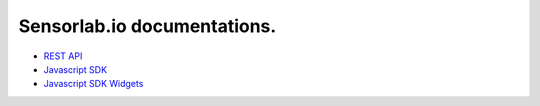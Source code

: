Sensorlab.io documentations.
============================

- `REST API <https://docs.sensorlab.io/api/>`_
- `Javascript SDK <https://docs.sensorlab.io/javascript-sdk/>`_
- `Javascript SDK Widgets <https://docs.sensorlab.io/javascript-widgets/>`_
